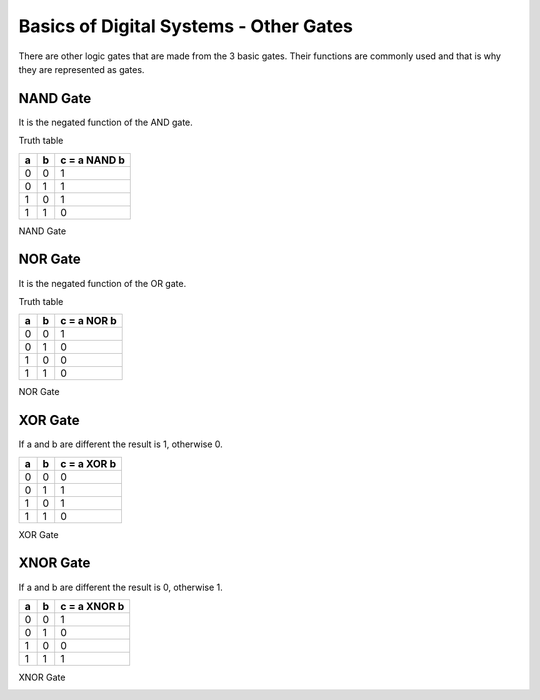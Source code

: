 ﻿#######################################
Basics of Digital Systems - Other Gates
#######################################

There are other logic gates that are made from the 3 basic gates. Their functions are commonly used and that is why they are represented as gates.

NAND Gate
=========

It is the negated function of the AND gate.

Truth table

===    ===     =============
a	b	c = a NAND b
===    ===     =============
0	0	1
0	1	1
1	0	1
1	1	0
===    ===     =============

NAND Gate

.. image:: img/2000px-Nand-gate-en.png
    :height: 100px
    :align: center

NOR Gate
========

It is the negated function of the OR gate.

Truth table

===    ===     ============
a	b	c = a NOR b
===    ===     ============
0	0	1
0	1	0
1	0	0
1	1	0
===    ===     ============

NOR Gate

.. image:: img/1200px-NOR_ANSI_Labelled.svg.png
    :height: 100px
    :align: center

XOR Gate
========

If a and b are different the result is 1, otherwise 0.

===    ===     ============
a	b	c = a XOR b
===    ===     ============
0	0	0
0	1	1
1	0	1
1	1	0
===    ===     ============

XOR Gate

.. image:: img/Xor-gate-en.svg.png
    :height: 100px
    :align: center

XNOR Gate
=========

If a and b are different the result is 0, otherwise 1.

===    ===     ============
a	b      c = a XNOR b
===    ===     ============
0	0	1
0	1	0
1	0	0
1	1	1
===    ===     ============

XNOR Gate

.. image:: img/2000px-Xnor-gate-en.svg.png
    :height: 100px
    :align: center

